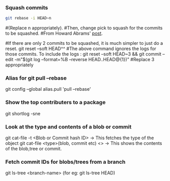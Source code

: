 
*** Squash commits
    #+begin_src sh
     git rebase -i HEAD~n
    #+end_src
    #(Replace n appropriately). 
    #Then, change pick to squash for the commits to be squashed.
    #From Howard Abrams' [[http://howardism.org/Technical/Git/squashing-commits.html][post]].

    #If there are only 2 commits to be squashed, it is much simpler to just do a reset.
    git reset --soft HEAD^^
    #The above command ignores the logs for those commits. To include the logs :
    git reset --soft HEAD~3 && git commit --edit -m"$(git log --format=%B --reverse HEAD..HEAD@{1})"
    #Replace 3 appropriately
    #+end_src

*** Alias for git pull --rebase 
    git config --global alias.pull 'pull --rebase'

*** Show the top contributers to a package
    git shortlog -sne

*** Look at the type and contents of a blob or commit
    git cat-file -t <Blob or Commit  hash ID> -> This fetches the type of the object
    git cat-file <type>(blob, commit etc) <>  -> This shows the contents of the blob,tree or commit.
    
*** Fetch commit IDs for blobs/trees from a branch
    git ls-tree <branch-name> (for eg: git ls-tree HEAD)
